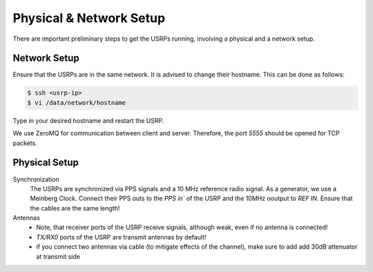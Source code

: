 Physical & Network Setup
========================

There are important preliminary steps to get the USRPs running, involving a physical and a network setup.

Network Setup
~~~~~~~~~~~~~

Ensure that the USRPs are in the same network. It is advised to change their hostname. This can be done as follows:

.. code-block:: shell

   $ ssh <usrp-ip>
   $ vi /data/network/hostname

Type in your desired hostname and restart the USRP.

We use ZeroMQ for communication between client and server. Therefore, the port `5555` should be opened
for TCP packets.

Physical Setup
~~~~~~~~~~~~~~

Synchronization
    The USRPs are synchronized via PPS signals and a 10 MHz reference radio signal.
    As a generator, we use a Meinberg Clock. Connect their PPS outs to the `PPS in`` of the USRP and the
    10MHz ooutput to `REF IN`. Ensure that the cables are the same length!

Antennas
    - Note, that receiver ports of the USRP receive signals, although weak, even if no
      antenna is connected! 
    - `TX/RX0` ports of the USRP are transmit antennas by default!
    - if you connect two antennas via cable (to mitigate effects of the channel), make sure to add add
      30dB attenuator at transmit side